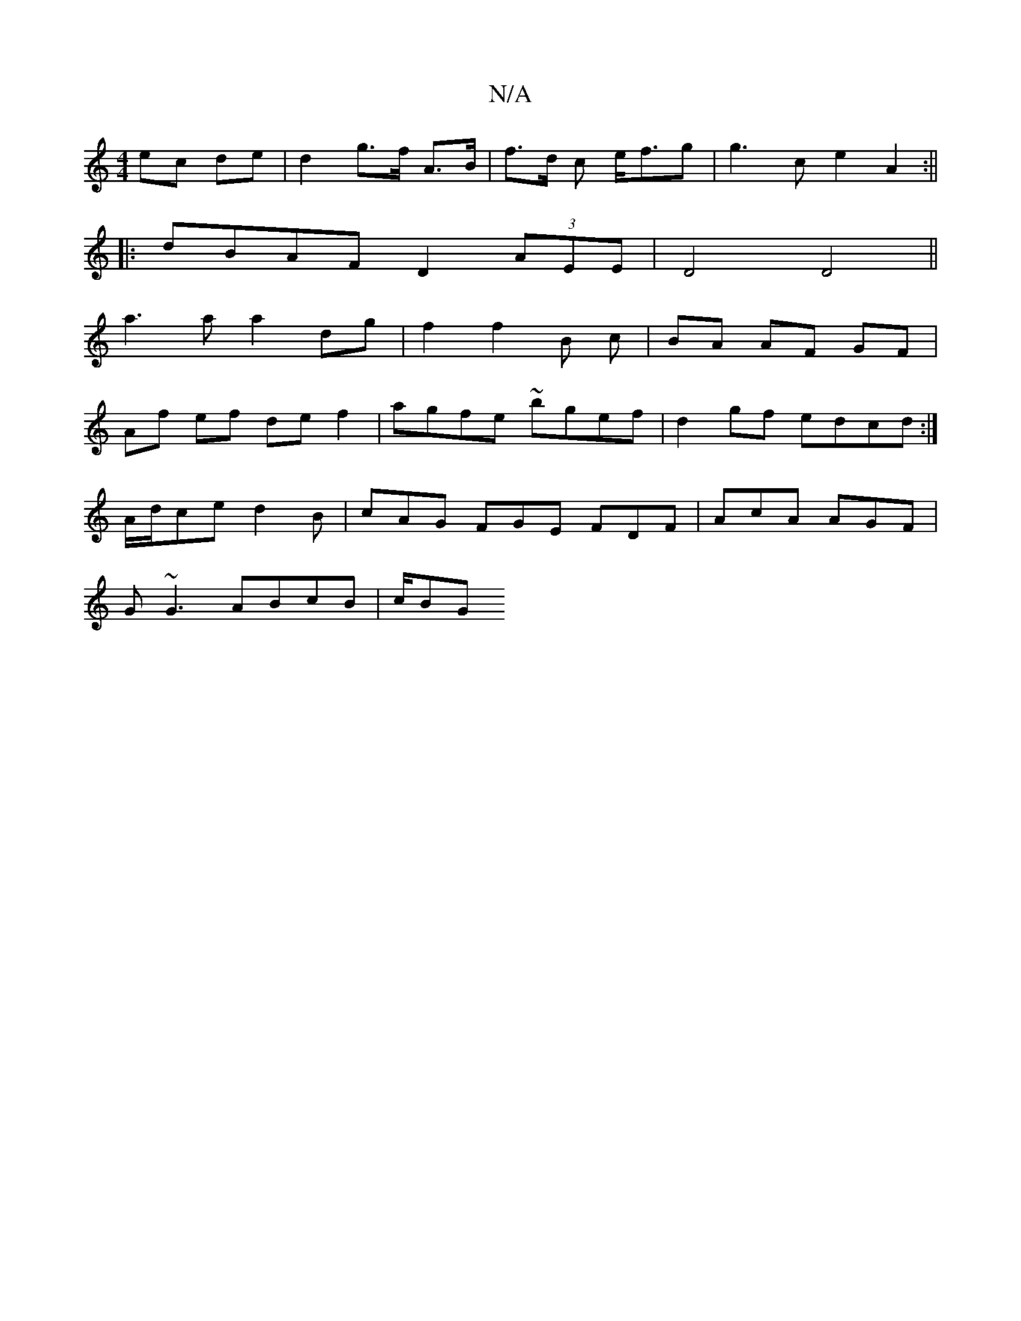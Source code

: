 X:1
T:N/A
M:4/4
R:N/A
K:Cmajor
ec de | d2 g>f A>B | f>d c e<fg | g3 c e2 A2:||
|: dBAF D2 (3AEE | D4 D4 ||
a3 a a2 dg|f2f2B c|BA AF GF |
Af ef de f2 | agfe ~bgef |d2 gf edcd :|
A/d/ce d2 B | cAG FGE FDF | AcA AGF |
G~G3 ABcB | c/BG